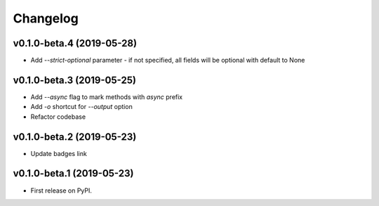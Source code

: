 Changelog
=========

v0.1.0-beta.4 (2019-05-28)
--------------------------

* Add `--strict-optional` parameter - if not specified, all fields will be optional with default to None

v0.1.0-beta.3 (2019-05-25)
--------------------------

* Add `--async` flag to mark methods with `async` prefix
* Add `-o` shortcut for `--output` option
* Refactor codebase

v0.1.0-beta.2 (2019-05-23)
--------------------------

* Update badges link

v0.1.0-beta.1 (2019-05-23)
--------------------------

* First release on PyPI.
